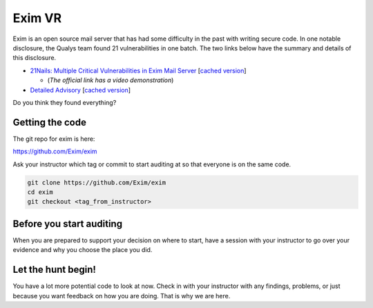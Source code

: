 .. Copyright 2022 National Technology & Engineering Solutions of Sandia, LLC
   (NTESS).  Under the terms of Contract DE-NA0003525 with NTESS, the U.S.
   Government retains certain rights in this software.
   
   Redistribution and use in source and binary/rendered forms, with or without
   modification, are permitted provided that the following conditions are met:
   
    1. Redistributions of source code must retain the above copyright notice,
       this list of conditions and the following disclaimer.
    2. Redistributions in binary/rendered form must reproduce the above copyright
       notice, this list of conditions and the following disclaimer in the
       documentation and/or other materials provided with the distribution.
    3. Neither the name of the copyright holder nor the names of its contributors
       may be used to endorse or promote products derived from this software
       without specific prior written permission.
   
   THIS SOFTWARE IS PROVIDED BY THE COPYRIGHT HOLDERS AND CONTRIBUTORS "AS IS" AND
   ANY EXPRESS OR IMPLIED WARRANTIES, INCLUDING, BUT NOT LIMITED TO, THE IMPLIED
   WARRANTIES OF MERCHANTABILITY AND FITNESS FOR A PARTICULAR PURPOSE ARE
   DISCLAIMED. IN NO EVENT SHALL THE COPYRIGHT HOLDER OR CONTRIBUTORS BE LIABLE
   FOR ANY DIRECT, INDIRECT, INCIDENTAL, SPECIAL, EXEMPLARY, OR CONSEQUENTIAL
   DAMAGES (INCLUDING, BUT NOT LIMITED TO, PROCUREMENT OF SUBSTITUTE GOODS OR
   SERVICES; LOSS OF USE, DATA, OR PROFITS; OR BUSINESS INTERRUPTION) HOWEVER
   CAUSED AND ON ANY THEORY OF LIABILITY, WHETHER IN CONTRACT, STRICT LIABILITY,
   OR TORT (INCLUDING NEGLIGENCE OR OTHERWISE) ARISING IN ANY WAY OUT OF THE USE
   OF THIS SOFTWARE, EVEN IF ADVISED OF THE POSSIBILITY OF SUCH DAMAGE.

Exim VR
++++++++++++

Exim is an open source mail server that has had some difficulty
in the past with writing secure code. In one notable disclosure, the
Qualys team found 21 vulnerabilities in one batch.  The two links
below have the summary and details of this disclosure.

* `21Nails: Multiple Critical Vulnerabilities in Exim Mail Server
  <https://blog.qualys.com/vulnerabilities-threat-research/2021/05/04/21nails-multiple-vulnerabilities-in-exim-mail-server>`_
  [`cached version <../../../ref/21nails_summary.html>`__]

  * (*The official link has a video demonstration*)

* `Detailed Advisory
  <https://www.qualys.com/2021/05/04/21nails/21nails.txt>`_
  [`cached version <../../../ref/21nails.txt>`__]

Do you think they found everything?

.. only:: instructor

 .. admonition:: **Instructor Note**

  It is going to help a lot if you can spend some time auditing the
  source yourself beforehand, at least to the point that you have some
  choice spots to perform a bottom up analysis yourself.  Some recommended
  places from this author are:

  * store.c/h - Memory management code
  * string.c - Common string functions
  * tree.c - A small tree data structure
  * parse.c - Lots of parsing functions

  The only thing you really need to do is discourage students who
  want to jump into a top-down analysis.  It is doubtful that they have
  mastered bottom-up at this point.

Getting the code
_____________________

The git repo for exim is here:

`<https://github.com/Exim/exim>`_


Ask your instructor which tag or commit to start auditing at so that
everyone is on the same code.

.. code::

 git clone https://github.com/Exim/exim
 cd exim 
 git checkout <tag_from_instructor>

Before you start auditing
______________________________

When you are prepared to support your decision on where to start, have a
session with your instructor to go over your evidence and why you choose the
place you did.

Let the hunt begin!
________________________

You have a lot more potential code to look at now.  Check in with your
instructor with any findings, problems, or just because you want feedback on
how you are doing.  That is why we are here.
